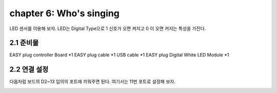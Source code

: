 chapter 6: Who's singing
==========================

LED 센서를 이용해 보자.
LED는 Digital Type으로 1 신호가 오면 켜지고 0 이 오면 커지는 특성을 가진다.

.. image:: ./img/chapter2-1.png


2.1 준비물
-------------------------

EASY plug controller Board *1
EASY plug cable *1
USB cable *1
EASY plug Digital White LED Module *1



2.2 연결 설정
------------------------

다음처럼 보드의 D2~13 임의의 포트에 끼워주면 된다.
여기서는 11번 포트로 설정해 보자.


.. image:: ./img/chapter2-2.png




